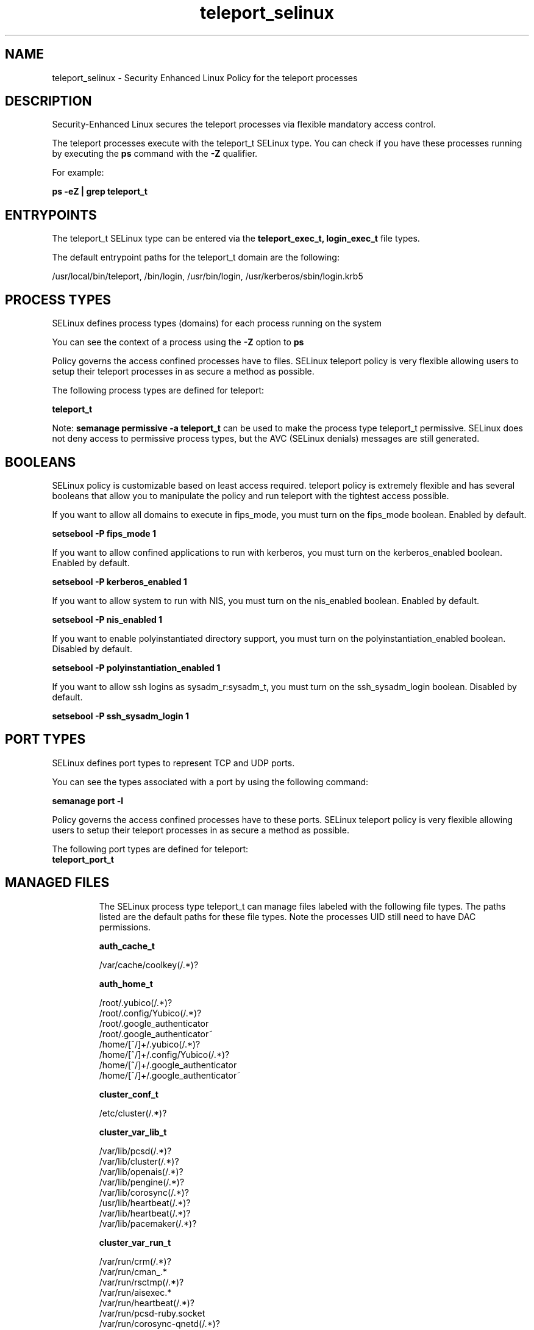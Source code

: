 .TH  "teleport_selinux"  "8"  "23-02-02" "teleport" "SELinux Policy teleport"
.SH "NAME"
teleport_selinux \- Security Enhanced Linux Policy for the teleport processes
.SH "DESCRIPTION"

Security-Enhanced Linux secures the teleport processes via flexible mandatory access control.

The teleport processes execute with the teleport_t SELinux type. You can check if you have these processes running by executing the \fBps\fP command with the \fB\-Z\fP qualifier.

For example:

.B ps -eZ | grep teleport_t


.SH "ENTRYPOINTS"

The teleport_t SELinux type can be entered via the \fBteleport_exec_t, login_exec_t\fP file types.

The default entrypoint paths for the teleport_t domain are the following:

/usr/local/bin/teleport, /bin/login, /usr/bin/login, /usr/kerberos/sbin/login\.krb5
.SH PROCESS TYPES
SELinux defines process types (domains) for each process running on the system
.PP
You can see the context of a process using the \fB\-Z\fP option to \fBps\bP
.PP
Policy governs the access confined processes have to files.
SELinux teleport policy is very flexible allowing users to setup their teleport processes in as secure a method as possible.
.PP
The following process types are defined for teleport:

.EX
.B teleport_t
.EE
.PP
Note:
.B semanage permissive -a teleport_t
can be used to make the process type teleport_t permissive. SELinux does not deny access to permissive process types, but the AVC (SELinux denials) messages are still generated.

.SH BOOLEANS
SELinux policy is customizable based on least access required.  teleport policy is extremely flexible and has several booleans that allow you to manipulate the policy and run teleport with the tightest access possible.


.PP
If you want to allow all domains to execute in fips_mode, you must turn on the fips_mode boolean. Enabled by default.

.EX
.B setsebool -P fips_mode 1

.EE

.PP
If you want to allow confined applications to run with kerberos, you must turn on the kerberos_enabled boolean. Enabled by default.

.EX
.B setsebool -P kerberos_enabled 1

.EE

.PP
If you want to allow system to run with NIS, you must turn on the nis_enabled boolean. Enabled by default.

.EX
.B setsebool -P nis_enabled 1

.EE

.PP
If you want to enable polyinstantiated directory support, you must turn on the polyinstantiation_enabled boolean. Disabled by default.

.EX
.B setsebool -P polyinstantiation_enabled 1

.EE

.PP
If you want to allow ssh logins as sysadm_r:sysadm_t, you must turn on the ssh_sysadm_login boolean. Disabled by default.

.EX
.B setsebool -P ssh_sysadm_login 1

.EE

.SH PORT TYPES
SELinux defines port types to represent TCP and UDP ports.
.PP
You can see the types associated with a port by using the following command:

.B semanage port -l

.PP
Policy governs the access confined processes have to these ports.
SELinux teleport policy is very flexible allowing users to setup their teleport processes in as secure a method as possible.
.PP
The following port types are defined for teleport:

.EX
.TP 5
.B teleport_port_t
.TP 10
.EE

.SH "MANAGED FILES"

The SELinux process type teleport_t can manage files labeled with the following file types.  The paths listed are the default paths for these file types.  Note the processes UID still need to have DAC permissions.

.br
.B auth_cache_t

	/var/cache/coolkey(/.*)?
.br

.br
.B auth_home_t

	/root/\.yubico(/.*)?
.br
	/root/\.config/Yubico(/.*)?
.br
	/root/\.google_authenticator
.br
	/root/\.google_authenticator~
.br
	/home/[^/]+/\.yubico(/.*)?
.br
	/home/[^/]+/\.config/Yubico(/.*)?
.br
	/home/[^/]+/\.google_authenticator
.br
	/home/[^/]+/\.google_authenticator~
.br

.br
.B cluster_conf_t

	/etc/cluster(/.*)?
.br

.br
.B cluster_var_lib_t

	/var/lib/pcsd(/.*)?
.br
	/var/lib/cluster(/.*)?
.br
	/var/lib/openais(/.*)?
.br
	/var/lib/pengine(/.*)?
.br
	/var/lib/corosync(/.*)?
.br
	/usr/lib/heartbeat(/.*)?
.br
	/var/lib/heartbeat(/.*)?
.br
	/var/lib/pacemaker(/.*)?
.br

.br
.B cluster_var_run_t

	/var/run/crm(/.*)?
.br
	/var/run/cman_.*
.br
	/var/run/rsctmp(/.*)?
.br
	/var/run/aisexec.*
.br
	/var/run/heartbeat(/.*)?
.br
	/var/run/pcsd-ruby.socket
.br
	/var/run/corosync-qnetd(/.*)?
.br
	/var/run/corosync-qdevice(/.*)?
.br
	/var/run/corosync\.pid
.br
	/var/run/cpglockd\.pid
.br
	/var/run/rgmanager\.pid
.br
	/var/run/cluster/rgmanager\.sk
.br

.br
.B faillog_t

	/var/log/btmp.*
.br
	/var/log/faillog.*
.br
	/var/log/tallylog.*
.br
	/var/run/faillock(/.*)?
.br

.br
.B initrc_var_run_t

	/var/run/utmp
.br
	/var/run/random-seed
.br
	/var/run/runlevel\.dir
.br
	/var/run/setmixer_flag
.br

.br
.B lastlog_t

	/var/log/lastlog.*
.br

.br
.B pam_var_run_t

	/var/(db|adm)/sudo(/.*)?
.br
	/var/lib/sudo(/.*)?
.br
	/var/run/sudo(/.*)?
.br
	/var/run/pam_ssh(/.*)?
.br
	/var/run/sepermit(/.*)?
.br
	/var/run/pam_mount(/.*)?
.br
	/var/run/pam_timestamp(/.*)?
.br

.br
.B root_t

	/sysroot/ostree/deploy/.*-atomic/deploy(/.*)?
.br
	/
.br
	/initrd
.br

.br
.B security_t

	/selinux
.br

.br
.B teleport_var_lib_t

	/var/lib/teleport(/.*)?
.br

.br
.B teleport_var_run_t

	/.cache/snowflake/ocsp_response_cache.json
.br
	/run/teleport.pid
.br
	/var/run/teleport.pid
.br
	/var/run/teleport(/.*)?
.br

.br
.B var_auth_t

	/var/ace(/.*)?
.br
	/var/rsa(/.*)?
.br
	/var/lib/abl(/.*)?
.br
	/var/lib/rsa(/.*)?
.br
	/var/lib/pam_ssh(/.*)?
.br
	/var/lib/pam_shield(/.*)?
.br
	/var/opt/quest/vas/vasd(/.*)?
.br
	/var/lib/google-authenticator(/.*)?
.br

.br
.B var_log_t

	/var/log/.*
.br
	/nsr/logs(/.*)?
.br
	/var/webmin(/.*)?
.br
	/var/log/secure[^/]*
.br
	/opt/zimbra/log(/.*)?
.br
	/var/log/maillog[^/]*
.br
	/var/log/spooler[^/]*
.br
	/var/log/messages[^/]*
.br
	/usr/centreon/log(/.*)?
.br
	/var/spool/rsyslog(/.*)?
.br
	/var/axfrdns/log/main(/.*)?
.br
	/var/spool/bacula/log(/.*)?
.br
	/var/tinydns/log/main(/.*)?
.br
	/var/dnscache/log/main(/.*)?
.br
	/var/stockmaniac/templates_cache(/.*)?
.br
	/opt/Symantec/scspagent/IDS/system(/.*)?
.br
	/var/log
.br
	/var/log/dmesg
.br
	/var/log/syslog
.br
	/var/named/chroot/var/log
.br

.br
.B wtmp_t

	/var/log/wtmp.*
.br

.SH FILE CONTEXTS
SELinux requires files to have an extended attribute to define the file type.
.PP
You can see the context of a file using the \fB\-Z\fP option to \fBls\bP
.PP
Policy governs the access confined processes have to these files.
SELinux teleport policy is very flexible allowing users to setup their teleport processes in as secure a method as possible.
.PP

.PP
.B EQUIVALENCE DIRECTORIES

.PP
teleport policy stores data with multiple different file context types under the /var/run/teleport directory.  If you would like to store the data in a different directory you can use the semanage command to create an equivalence mapping.  If you wanted to store this data under the /srv directory you would execute the following command:
.PP
.B semanage fcontext -a -e /var/run/teleport /srv/teleport
.br
.B restorecon -R -v /srv/teleport
.PP

.PP
.B STANDARD FILE CONTEXT

SELinux defines the file context types for the teleport, if you wanted to
store files with these types in a diffent paths, you need to execute the semanage command to specify alternate labeling and then use restorecon to put the labels on disk.

.B semanage fcontext -a -t teleport_tmp_t '/srv/myteleport_content(/.*)?'
.br
.B restorecon -R -v /srv/myteleport_content

Note: SELinux often uses regular expressions to specify labels that match multiple files.

.I The following file types are defined for teleport:


.EX
.PP
.B teleport_exec_t
.EE

- Set files with the teleport_exec_t type, if you want to transition an executable to the teleport_t domain.


.EX
.PP
.B teleport_tmp_t
.EE

- Set files with the teleport_tmp_t type, if you want to store teleport temporary files in the /tmp directories.


.EX
.PP
.B teleport_var_lib_t
.EE

- Set files with the teleport_var_lib_t type, if you want to store the teleport files under the /var/lib directory.


.EX
.PP
.B teleport_var_run_t
.EE

- Set files with the teleport_var_run_t type, if you want to store the teleport files under the /run or /var/run directory.

.br
.TP 5
Paths:
/.cache/snowflake/ocsp_response_cache.json, /run/teleport.pid, /var/run/teleport.pid, /var/run/teleport(/.*)?

.PP
Note: File context can be temporarily modified with the chcon command.  If you want to permanently change the file context you need to use the
.B semanage fcontext
command.  This will modify the SELinux labeling database.  You will need to use
.B restorecon
to apply the labels.

.SH "COMMANDS"
.B semanage fcontext
can also be used to manipulate default file context mappings.
.PP
.B semanage permissive
can also be used to manipulate whether or not a process type is permissive.
.PP
.B semanage module
can also be used to enable/disable/install/remove policy modules.

.B semanage port
can also be used to manipulate the port definitions

.B semanage boolean
can also be used to manipulate the booleans

.PP
.B system-config-selinux
is a GUI tool available to customize SELinux policy settings.

.SH AUTHOR
This manual page was auto-generated using
.B "sepolicy manpage".

.SH "SEE ALSO"
selinux(8), teleport(8), semanage(8), restorecon(8), chcon(1), sepolicy(8), setsebool(8)